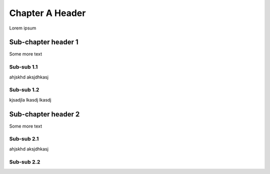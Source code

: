 **********************
Chapter A Header
**********************

Lorem ipsum

Sub-chapter header 1
====================

Some more text

Sub-sub 1.1
-----------

ahjskhd aksjdhkasj

Sub-sub 1.2
-----------

kjsadjla lkasdj lkasdj

Sub-chapter header 2
====================

Some more text

Sub-sub 2.1
-----------

ahjskhd aksjdhkasj

Sub-sub 2.2
-----------